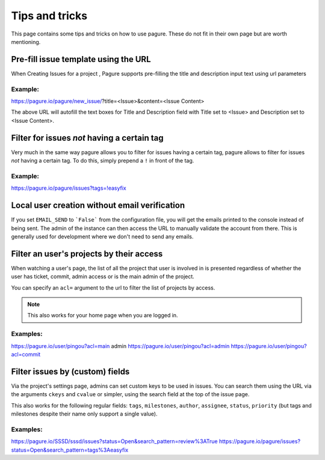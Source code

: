 Tips and tricks
===============

This page contains some tips and tricks on how to use pagure. These do not
fit in their own page but are worth mentioning.


Pre-fill issue template using the URL
-------------------------------------

When Creating Issues for a project , Pagure supports pre-filling the title
and description input text using url parameters

Example:
~~~~~~~~
https://pagure.io/pagure/new_issue/?title=<Issue>&content=<Issue Content>

The above URL will autofill the text boxes for Title and Description field
with Title set to <Issue> and Description set to <Issue Content>.


Filter for issues *not* having a certain tag
--------------------------------------------

Very much in the same way pagure allows you to filter for issues having a
certain tag, pagure allows to filter for issues *not* having a certain tag.
To do this, simply prepend a ``!`` in front of the tag.

Example:
~~~~~~~~
https://pagure.io/pagure/issues?tags=!easyfix


Local user creation without email verification
----------------------------------------------

If you set ``EMAIL_SEND`` to ```False``` from the configuration file, you
will get the emails printed to the console instead of being sent. The admin
of the instance can then access the URL to manually validate the account from
there. This is generally used for development where we don't need to send
any emails.


Filter an user's projects by their access
-----------------------------------------

When watching a user's page, the list of all the project that user is
involved in is presented regardless of whether the user has ticket, commit,
admin access or is the main admin of the project.

You can specify an ``acl=`` argument to the url to filter the list of
projects by access.


.. note:: This also works for your home page when you are logged in.


Examples:
~~~~~~~~~
https://pagure.io/user/pingou?acl=main admin
https://pagure.io/user/pingou?acl=admin
https://pagure.io/user/pingou?acl=commit


Filter issues by (custom) fields
--------------------------------

Via the project's settings page, admins can set custom keys to be used in
issues. You can search them using the URL via the arguments ``ckeys`` and
``cvalue`` or simpler, using the search field at the top of the issue page.

This also works for the following regular fields: ``tags``, ``milestones``,
``author``, ``assignee``, ``status``, ``priority`` (but tags and milestones
despite their name only support a single value).

Examples:
~~~~~~~~~
https://pagure.io/SSSD/sssd/issues?status=Open&search_pattern=review%3ATrue
https://pagure.io/pagure/issues?status=Open&search_pattern=tags%3Aeasyfix
